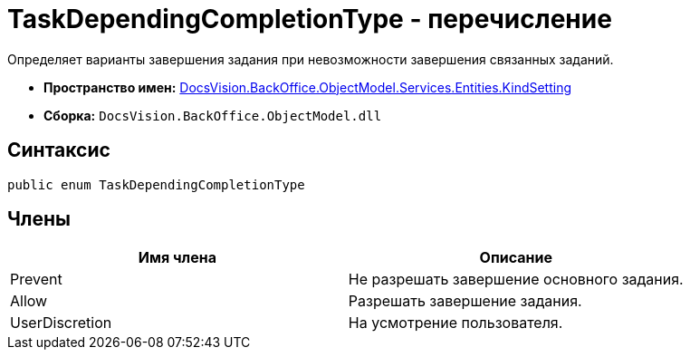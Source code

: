 = TaskDependingCompletionType - перечисление

Определяет варианты завершения задания при невозможности завершения связанных заданий.

* *Пространство имен:* xref:api/DocsVision/BackOffice/ObjectModel/Services/Entities/KindSetting/KindSetting_NS.adoc[DocsVision.BackOffice.ObjectModel.Services.Entities.KindSetting]
* *Сборка:* `DocsVision.BackOffice.ObjectModel.dll`

== Синтаксис

[source,csharp]
----
public enum TaskDependingCompletionType
----

== Члены

[cols=",",options="header"]
|===
|Имя члена |Описание
|Prevent |Не разрешать завершение основного задания.
|Allow |Разрешать завершение задания.
|UserDiscretion |На усмотрение пользователя.
|===
